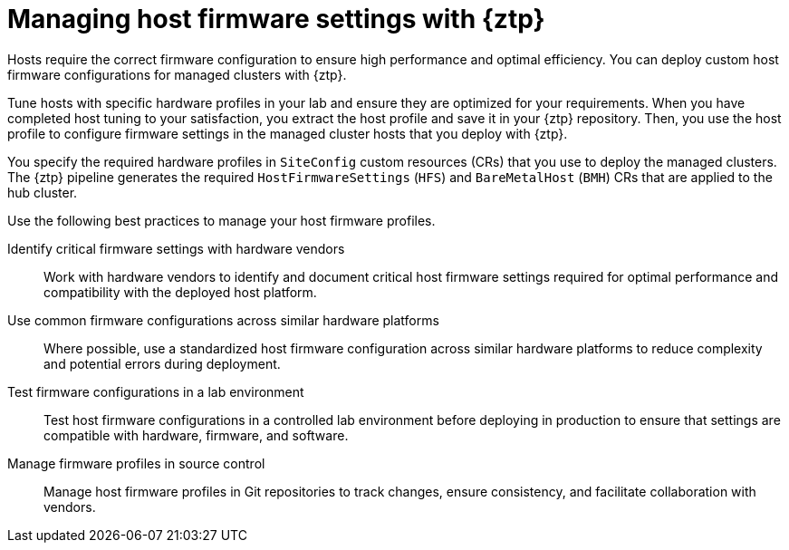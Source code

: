 // Module included in the following assemblies:
//
// * edge_computing/ztp-deploying-far-edge-sites.adoc

:_mod-docs-content-type: REFERENCE
[id="ztp-configuring-host-firmware-with-gitops-ztp_{context}"]
= Managing host firmware settings with {ztp}

Hosts require the correct firmware configuration to ensure high performance and optimal efficiency.
You can deploy custom host firmware configurations for managed clusters with {ztp}.

Tune hosts with specific hardware profiles in your lab and ensure they are optimized for your requirements.
When you have completed host tuning to your satisfaction, you extract the host profile and save it in your {ztp} repository.
Then, you use the host profile to configure firmware settings in the managed cluster hosts that you deploy with {ztp}.

You specify the required hardware profiles in `SiteConfig` custom resources (CRs) that you use to deploy the managed clusters.
The {ztp} pipeline generates the required `HostFirmwareSettings` (`HFS`) and `BareMetalHost` (`BMH`) CRs that are applied to the hub cluster.

Use the following best practices to manage your host firmware profiles.

Identify critical firmware settings with hardware vendors::
Work with hardware vendors to identify and document critical host firmware settings required for optimal performance and compatibility with the deployed host platform.

Use common firmware configurations across similar hardware platforms::
Where possible, use a standardized host firmware configuration across similar hardware platforms to reduce complexity and potential errors during deployment.

Test firmware configurations in a lab environment::
Test host firmware configurations in a controlled lab environment before deploying in production to ensure that settings are compatible with hardware, firmware, and software.

Manage firmware profiles in source control::
Manage host firmware profiles in Git repositories to track changes, ensure consistency, and facilitate collaboration with vendors.